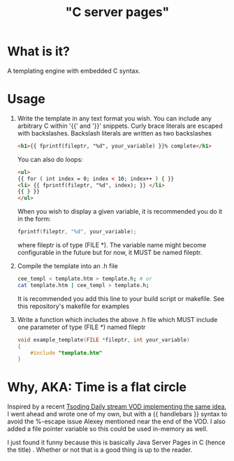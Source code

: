 
#+title: "C server pages"


* What is it?

A templating engine with embedded C syntax.

* Usage

1. Write the template in any text format you wish. You can include any
   arbitrary C within '{{' and '}}' snippets. Curly brace literals are
   escaped with backslashes. Backslash literals are written as two
   backslashes

   #+begin_src html
     <h1>{{ fprintf(fileptr, "%d", your_variable) }}% complete</h1>
   #+end_src

   You can also do loops:

   #+begin_src html
     <ul>
     {{ for ( int index = 0; index < 10; index++ ) { }}
	 <li> {{ fprintf(fileptr, "%d", index); }} </li>
     {{ } }}
     </ul>
   #+end_src

   When you wish to display a given variable, it is recommended you do
   it in the form:

   #+begin_src c
     fprintf(fileptr, "%d", your_variable);
   #+end_src

   where fileptr is of type (FILE *). The variable name might become
   configurable in the future but for now, it MUST be named fileptr.

2. Compile the template into an .h file

   #+begin_src sh
     cee_templ < template.htm > template.h; # or
     cat template.htm | cee_templ > template.h;
   #+end_src

   It is recommended you add this line to your build script or
   makefile. See this repository's makefile for examples

3. Write a function which includes the above .h file which MUST
   include one parameter of type (FILE *) named fileptr

   #+begin_src c
     void example_template(FILE *fileptr, int your_variable)
     {
         #include "template.htm"
     }
   #+end_src

* Why, AKA: Time is a flat circle

Inspired by a recent [[https://www.youtube.com/watch?v=dkNv3KGOFT0&pp=ygUHdHNvZGluZw%3D%3D][Tsoding Daily stream VOD implementing the same
idea]], I went ahead and wrote one of my own, but with a {{ handlebars
}} syntax to avoid the %-escape issue Alexey mentioned near the end of
the VOD. I also added a file pointer variable so this could be used
in-memory as well.

I just found it funny because this is basically Java Server Pages
in C (hence the title) . Whether or not that is a good thing is up to
the reader.
